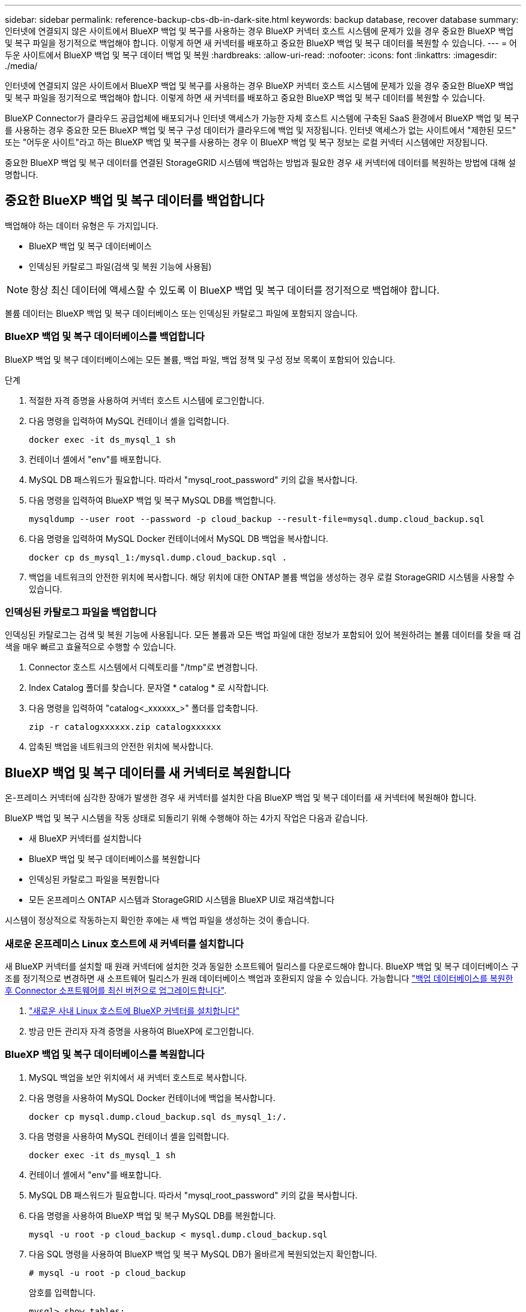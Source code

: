 ---
sidebar: sidebar 
permalink: reference-backup-cbs-db-in-dark-site.html 
keywords: backup database, recover database 
summary: 인터넷에 연결되지 않은 사이트에서 BlueXP 백업 및 복구를 사용하는 경우 BlueXP 커넥터 호스트 시스템에 문제가 있을 경우 중요한 BlueXP 백업 및 복구 파일을 정기적으로 백업해야 합니다. 이렇게 하면 새 커넥터를 배포하고 중요한 BlueXP 백업 및 복구 데이터를 복원할 수 있습니다. 
---
= 어두운 사이트에서 BlueXP 백업 및 복구 데이터 백업 및 복원
:hardbreaks:
:allow-uri-read: 
:nofooter: 
:icons: font
:linkattrs: 
:imagesdir: ./media/


[role="lead"]
인터넷에 연결되지 않은 사이트에서 BlueXP 백업 및 복구를 사용하는 경우 BlueXP 커넥터 호스트 시스템에 문제가 있을 경우 중요한 BlueXP 백업 및 복구 파일을 정기적으로 백업해야 합니다. 이렇게 하면 새 커넥터를 배포하고 중요한 BlueXP 백업 및 복구 데이터를 복원할 수 있습니다.

BlueXP Connector가 클라우드 공급업체에 배포되거나 인터넷 액세스가 가능한 자체 호스트 시스템에 구축된 SaaS 환경에서 BlueXP 백업 및 복구를 사용하는 경우 중요한 모든 BlueXP 백업 및 복구 구성 데이터가 클라우드에 백업 및 저장됩니다. 인터넷 액세스가 없는 사이트에서 "제한된 모드" 또는 "어두운 사이트"라고 하는 BlueXP 백업 및 복구를 사용하는 경우 이 BlueXP 백업 및 복구 정보는 로컬 커넥터 시스템에만 저장됩니다.

중요한 BlueXP 백업 및 복구 데이터를 연결된 StorageGRID 시스템에 백업하는 방법과 필요한 경우 새 커넥터에 데이터를 복원하는 방법에 대해 설명합니다.



== 중요한 BlueXP 백업 및 복구 데이터를 백업합니다

백업해야 하는 데이터 유형은 두 가지입니다.

* BlueXP 백업 및 복구 데이터베이스
* 인덱싱된 카탈로그 파일(검색 및 복원 기능에 사용됨)



NOTE: 항상 최신 데이터에 액세스할 수 있도록 이 BlueXP 백업 및 복구 데이터를 정기적으로 백업해야 합니다.

볼륨 데이터는 BlueXP 백업 및 복구 데이터베이스 또는 인덱싱된 카탈로그 파일에 포함되지 않습니다.



=== BlueXP 백업 및 복구 데이터베이스를 백업합니다

BlueXP 백업 및 복구 데이터베이스에는 모든 볼륨, 백업 파일, 백업 정책 및 구성 정보 목록이 포함되어 있습니다.

.단계
. 적절한 자격 증명을 사용하여 커넥터 호스트 시스템에 로그인합니다.
. 다음 명령을 입력하여 MySQL 컨테이너 셸을 입력합니다.
+
[source, cli]
----
docker exec -it ds_mysql_1 sh
----
. 컨테이너 셸에서 "env"를 배포합니다.
. MySQL DB 패스워드가 필요합니다. 따라서 "mysql_root_password" 키의 값을 복사합니다.
. 다음 명령을 입력하여 BlueXP 백업 및 복구 MySQL DB를 백업합니다.
+
[source, cli]
----
mysqldump --user root --password -p cloud_backup --result-file=mysql.dump.cloud_backup.sql
----
. 다음 명령을 입력하여 MySQL Docker 컨테이너에서 MySQL DB 백업을 복사합니다.
+
[source, cli]
----
docker cp ds_mysql_1:/mysql.dump.cloud_backup.sql .
----
. 백업을 네트워크의 안전한 위치에 복사합니다. 해당 위치에 대한 ONTAP 볼륨 백업을 생성하는 경우 로컬 StorageGRID 시스템을 사용할 수 있습니다.




=== 인덱싱된 카탈로그 파일을 백업합니다

인덱싱된 카탈로그는 검색 및 복원 기능에 사용됩니다. 모든 볼륨과 모든 백업 파일에 대한 정보가 포함되어 있어 복원하려는 볼륨 데이터를 찾을 때 검색을 매우 빠르고 효율적으로 수행할 수 있습니다.

. Connector 호스트 시스템에서 디렉토리를 "/tmp"로 변경합니다.
. Index Catalog 폴더를 찾습니다. 문자열 * catalog * 로 시작합니다.
. 다음 명령을 입력하여 "catalog<_xxxxxx_>" 폴더를 압축합니다.
+
[source, cli]
----
zip -r catalogxxxxxx.zip catalogxxxxxx
----
. 압축된 백업을 네트워크의 안전한 위치에 복사합니다.




== BlueXP 백업 및 복구 데이터를 새 커넥터로 복원합니다

온-프레미스 커넥터에 심각한 장애가 발생한 경우 새 커넥터를 설치한 다음 BlueXP 백업 및 복구 데이터를 새 커넥터에 복원해야 합니다.

BlueXP 백업 및 복구 시스템을 작동 상태로 되돌리기 위해 수행해야 하는 4가지 작업은 다음과 같습니다.

* 새 BlueXP 커넥터를 설치합니다
* BlueXP 백업 및 복구 데이터베이스를 복원합니다
* 인덱싱된 카탈로그 파일을 복원합니다
* 모든 온프레미스 ONTAP 시스템과 StorageGRID 시스템을 BlueXP UI로 재검색합니다


시스템이 정상적으로 작동하는지 확인한 후에는 새 백업 파일을 생성하는 것이 좋습니다.



=== 새로운 온프레미스 Linux 호스트에 새 커넥터를 설치합니다

새 BlueXP 커넥터를 설치할 때 원래 커넥터에 설치한 것과 동일한 소프트웨어 릴리스를 다운로드해야 합니다. BlueXP 백업 및 복구 데이터베이스 구조를 정기적으로 변경하면 새 소프트웨어 릴리스가 원래 데이터베이스 백업과 호환되지 않을 수 있습니다. 가능합니다 https://docs.netapp.com/us-en/cloud-manager-setup-admin/task-managing-connectors.html#upgrade-the-connector-on-prem-without-internet-access["백업 데이터베이스를 복원한 후 Connector 소프트웨어를 최신 버전으로 업그레이드합니다"^].

. https://docs.netapp.com/us-en/cloud-manager-setup-admin/task-quick-start-private-mode.html["새로운 사내 Linux 호스트에 BlueXP 커넥터를 설치합니다"^]
. 방금 만든 관리자 자격 증명을 사용하여 BlueXP에 로그인합니다.




=== BlueXP 백업 및 복구 데이터베이스를 복원합니다

. MySQL 백업을 보안 위치에서 새 커넥터 호스트로 복사합니다.
. 다음 명령을 사용하여 MySQL Docker 컨테이너에 백업을 복사합니다.
+
[source, cli]
----
docker cp mysql.dump.cloud_backup.sql ds_mysql_1:/.
----
. 다음 명령을 사용하여 MySQL 컨테이너 셸을 입력합니다.
+
[source, cli]
----
docker exec -it ds_mysql_1 sh
----
. 컨테이너 셸에서 "env"를 배포합니다.
. MySQL DB 패스워드가 필요합니다. 따라서 "mysql_root_password" 키의 값을 복사합니다.
. 다음 명령을 사용하여 BlueXP 백업 및 복구 MySQL DB를 복원합니다.
+
[source, cli]
----
mysql -u root -p cloud_backup < mysql.dump.cloud_backup.sql
----
. 다음 SQL 명령을 사용하여 BlueXP 백업 및 복구 MySQL DB가 올바르게 복원되었는지 확인합니다.
+
[source, cli]
----
# mysql -u root -p cloud_backup
----
+
암호를 입력합니다.

+
[source, cli]
----
mysql> show tables;
mysql> select * from volume;
----
+
표시된 볼륨이 원래 환경에 있던 볼륨과 동일한지 확인합니다.





=== 인덱싱된 카탈로그 파일을 복원합니다

. 보안 위치에서 "/tmp" 폴더의 새 Connector 호스트로 인덱스 카탈로그 백업 zip 파일을 복사합니다.
. 다음 명령을 사용하여 "catalogxxxxxx.zip" 파일의 압축을 풉니다.
+
[source, cli]
----
unzip catalogxxxxxx.zip
----
. ls * 명령을 실행하여 하위 폴더 "changes" 및 "snapshots" 아래에 "catalogxxxxxx" 폴더가 생성되었는지 확인하십시오.




=== ONTAP 클러스터와 StorageGRID 시스템에 대해 알아보십시오

. https://docs.netapp.com/us-en/cloud-manager-ontap-onprem/task-discovering-ontap.html#discover-clusters-using-a-connector["온프레미스 ONTAP 작업 환경을 모두 살펴보십시오"^] 이전 환경에서 사용할 수 있었습니다.
. https://docs.netapp.com/us-en/cloud-manager-storagegrid/task-discover-storagegrid.html["StorageGRID 시스템에 대해 알아보십시오"^].




=== StorageGRID 환경 세부 정보를 설정합니다

을 사용하여 원래 커넥터 설정에 설정했던 ONTAP 작업 환경과 연관된 StorageGRID 시스템의 세부 정보를 추가합니다 https://docs.netapp.com/us-en/cloud-manager-automation/index.html["BlueXP API"^].

데이터를 StorageGRID에 백업하는 각 ONTAP 시스템에 대해 이러한 단계를 수행해야 합니다.

. 다음 OAuth/token API를 사용하여 인증 토큰을 추출합니다.
+
[source, http]
----
curl 'http://10.193.192.202/oauth/token' -X POST -H 'User-Agent: Mozilla/5.0 (Macintosh; Intel Mac OS X 10.15; rv:100101 Firefox/108.0' -H 'Accept: application/json' -H 'Accept-Language: en-US,en;q=0.5' -H 'Accept-Encoding: gzip, deflate' -H 'Content-Type: application/json' -d '{"username":admin@netapp.com,"password":"Netapp@123","grant_type":"password"}
> '
----
+
이 API는 다음과 같은 응답을 반환합니다. 아래와 같이 인증 토큰을 검색할 수 있습니다.

+
[source, text]
----
{"expires_in":21600,"access_token":"eyJhbGciOiJSUzI1NiIsInR5cCI6IkpXVCIsImtpZCI6IjJlMGFiZjRiIn0eyJzdWIiOiJvY2NtYXV0aHwxIiwiYXVkIjpbImh0dHBzOi8vYXBpLmNsb3VkLm5ldGFwcC5jb20iXSwiaHR0cDovL2Nsb3VkLm5ldGFwcC5jb20vZnVsbF9uYW1lIjoiYWRtaW4iLCJodHRwOi8vY2xvdWQubmV0YXBwLmNvbS9lbWFpbCI6ImFkbWluQG5ldGFwcC5jb20iLCJzY29wZSI6Im9wZW5pZCBwcm9maWxlIiwiaWF0IjoxNjcyNzM2MDIzLCJleHAiOjE2NzI3NTc2MjMsImlzcyI6Imh0dHA6Ly9vY2NtYXV0aDo4NDIwLyJ9CJtRpRDY23PokyLg1if67bmgnMcYxdCvBOY-ZUYWzhrWbbY_hqUH4T-114v_pNDsPyNDyWqHaKizThdjjHYHxm56vTz_Vdn4NqjaBDPwN9KAnC6Z88WA1cJ4WRQqj5ykODNDmrv5At_f9HHp0-xVMyHqywZ4nNFalMvAh4xESc5jfoKOZc-IOQdWm4F4LHpMzs4qFzCYthTuSKLYtqSTUrZB81-o-ipvrOqSo1iwIeHXZJJV-UsWun9daNgiYd_wX-4WWJViGEnDzzwOKfUoUoe1Fg3ch--7JFkFl-rrXDOjk1sUMumN3WHV9usp1PgBE5HAcJPrEBm0ValSZcUbiA"}
----
. Tenancy/external/resource API를 사용하여 작업 환경 ID와 X-Agent-ID를 추출합니다.
+
[source, http]
----
curl -X GET http://10.193.192.202/tenancy/external/resource?account=account-DARKSITE1 -H 'accept: application/json' -H 'authorization: Bearer eyJhbGciOiJSUzI1NiIsInR5cCI6IkpXVCIsImtpZCI6IjJlMGFiZjRiIn0eyJzdWIiOiJvY2NtYXV0aHwxIiwiYXVkIjpbImh0dHBzOi8vYXBpLmNsb3VkLm5ldGFwcC5jb20iXSwiaHR0cDovL2Nsb3VkLm5ldGFwcC5jb20vZnVsbF9uYW1lIjoiYWRtaW4iLCJodHRwOi8vY2xvdWQubmV0YXBwLmNvbS9lbWFpbCI6ImFkbWluQG5ldGFwcC5jb20iLCJzY29wZSI6Im9wZW5pZCBwcm9maWxlIiwiaWF0IjoxNjcyNzIyNzEzLCJleHAiOjE2NzI3NDQzMTMsImlzcyI6Imh0dHA6Ly9vY2NtYXV0aDo4NDIwLyJ9X_cQF8xttD0-S7sU2uph2cdu_kN-fLWpdJJX98HODwPpVUitLcxV28_sQhuopjWobozPelNISf7KvMqcoXc5kLDyX-yE0fH9gr4XgkdswjWcNvw2rRkFzjHpWrETgfqAMkZcAukV4DHuxogHWh6-DggB1NgPZT8A_szHinud5W0HJ9c4AaT0zC-sp81GaqMahPf0KcFVyjbBL4krOewgKHGFo_7ma_4mF39B1LCj7Vc2XvUd0wCaJvDMjwp19-KbZqmmBX9vDnYp7SSxC1hHJRDStcFgJLdJHtowweNH2829KsjEGBTTcBdO8SvIDtctNH_GAxwSgMT3zUfwaOimPw'
----
+
이 API는 다음과 같은 응답을 반환합니다. "resourceIdentifier" 아래의 값은 _WorkingEnvironment ID_를 나타내며 "AGENTID" 아래의 값은 _x-agent-id_를 나타냅니다.

. 작업 환경과 관련된 StorageGRID 시스템의 세부 정보로 BlueXP 백업 및 복구 데이터베이스를 업데이트합니다. 아래와 같이 StorageGRID의 정규화된 도메인 이름과 액세스 키 및 스토리지 키를 입력해야 합니다.
+
[source, http]
----
curl -X POST 'http://10.193.192.202/account/account-DARKSITE1/providers/cloudmanager_cbs/api/v1/sg/credentials/working-environment/OnPremWorkingEnvironment-pMtZND0M' \
> --header 'authorization: Bearer eyJhbGciOiJSUzI1NiIsInR5cCI6IkpXVCIsImtpZCI6IjJlMGFiZjRiIn0eyJzdWIiOiJvY2NtYXV0aHwxIiwiYXVkIjpbImh0dHBzOi8vYXBpLmNsb3VkLm5ldGFwcC5jb20iXSwiaHR0cDovL2Nsb3VkLm5ldGFwcC5jb20vZnVsbF9uYW1lIjoiYWRtaW4iLCJodHRwOi8vY2xvdWQubmV0YXBwLmNvbS9lbWFpbCI6ImFkbWluQG5ldGFwcC5jb20iLCJzY29wZSI6Im9wZW5pZCBwcm9maWxlIiwiaWF0IjoxNjcyNzIyNzEzLCJleHAiOjE2NzI3NDQzMTMsImlzcyI6Imh0dHA6Ly9vY2NtYXV0aDo4NDIwLyJ9X_cQF8xttD0-S7sU2uph2cdu_kN-fLWpdJJX98HODwPpVUitLcxV28_sQhuopjWobozPelNISf7KvMqcoXc5kLDyX-yE0fH9gr4XgkdswjWcNvw2rRkFzjHpWrETgfqAMkZcAukV4DHuxogHWh6-DggB1NgPZT8A_szHinud5W0HJ9c4AaT0zC-sp81GaqMahPf0KcFVyjbBL4krOewgKHGFo_7ma_4mF39B1LCj7Vc2XvUd0wCaJvDMjwp19-KbZqmmBX9vDnYp7SSxC1hHJRDStcFgJLdJHtowweNH2829KsjEGBTTcBdO8SvIDtctNH_GAxwSgMT3zUfwaOimPw' \
> --header 'x-agent-id: vB_1xShPpBtUosjD7wfBlLIhqDgIPA0wclients' \
> -d '
> { "storage-server" : "sr630ip15.rtp.eng.netapp.com:10443", "access-key": "2ZMYOAVAS5E70MCNH9", "secret-password": "uk/6ikd4LjlXQOFnzSzP/T0zR4ZQlG0w1xgWsB" }'
----




=== BlueXP 백업 및 복구 설정을 확인합니다

. 각 ONTAP 작업 환경을 선택하고 오른쪽 패널의 백업 및 복구 서비스 옆에 있는 * 백업 보기 * 를 클릭합니다.
+
볼륨에 대해 생성된 모든 백업을 볼 수 있어야 합니다.

. 복원 대시보드의 검색 및 복원 섹션에서 * 인덱싱 설정 * 을 클릭합니다.
+
인덱싱된 카탈로그 기능이 활성화된 작업 환경이 이전에 활성화된 상태로 유지되는지 확인합니다.

. Search & Restore 페이지에서 몇 가지 카탈로그 검색을 실행하여 인덱싱된 카탈로그 복원이 성공적으로 완료되었는지 확인합니다.


